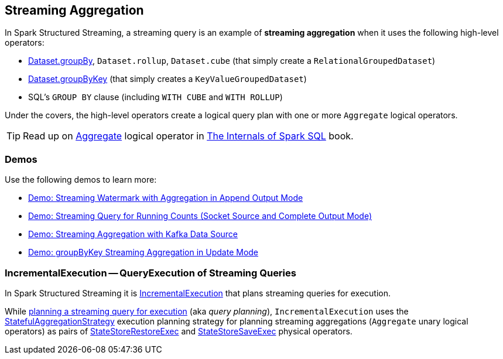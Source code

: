 == Streaming Aggregation

In Spark Structured Streaming, a streaming query is an example of *streaming aggregation* when it uses the following high-level operators:

* <<spark-sql-streaming-Dataset-operators.adoc#groupBy, Dataset.groupBy>>, `Dataset.rollup`, `Dataset.cube` (that simply create a `RelationalGroupedDataset`)

* <<spark-sql-streaming-Dataset-operators.adoc#groupByKey, Dataset.groupByKey>> (that simply creates a `KeyValueGroupedDataset`)

* SQL's `GROUP BY` clause (including `WITH CUBE` and `WITH ROLLUP`)

Under the covers, the high-level operators create a logical query plan with one or more `Aggregate` logical operators.

TIP: Read up on https://jaceklaskowski.gitbooks.io/mastering-spark-sql/spark-sql-LogicalPlan-Aggregate.html[Aggregate] logical operator in https://bit.ly/spark-sql-internals[The Internals of Spark SQL] book.

=== [[demos]] Demos

Use the following demos to learn more:

* <<spark-sql-streaming-demo-watermark-aggregation-append.adoc#, Demo: Streaming Watermark with Aggregation in Append Output Mode>>

* <<spark-sql-streaming-demo-groupBy-running-count-complete.adoc#, Demo: Streaming Query for Running Counts (Socket Source and Complete Output Mode)>>

* <<spark-sql-streaming-demo-kafka-data-source.adoc#, Demo: Streaming Aggregation with Kafka Data Source>>

* <<spark-sql-streaming-demo-groupByKey-count-Update.adoc#, Demo: groupByKey Streaming Aggregation in Update Mode>>

=== [[IncrementalExecution]] IncrementalExecution -- QueryExecution of Streaming Queries

In Spark Structured Streaming it is <<spark-sql-streaming-IncrementalExecution.adoc#, IncrementalExecution>> that plans streaming queries for execution.

While <<spark-sql-streaming-IncrementalExecution.adoc#executedPlan, planning a streaming query for execution>> (aka _query planning_), `IncrementalExecution` uses the <<spark-sql-streaming-StatefulAggregationStrategy.adoc#, StatefulAggregationStrategy>> execution planning strategy for planning streaming aggregations (`Aggregate` unary logical operators) as pairs of <<spark-sql-streaming-StateStoreRestoreExec.adoc#, StateStoreRestoreExec>> and <<spark-sql-streaming-StateStoreSaveExec.adoc#, StateStoreSaveExec>> physical operators.
